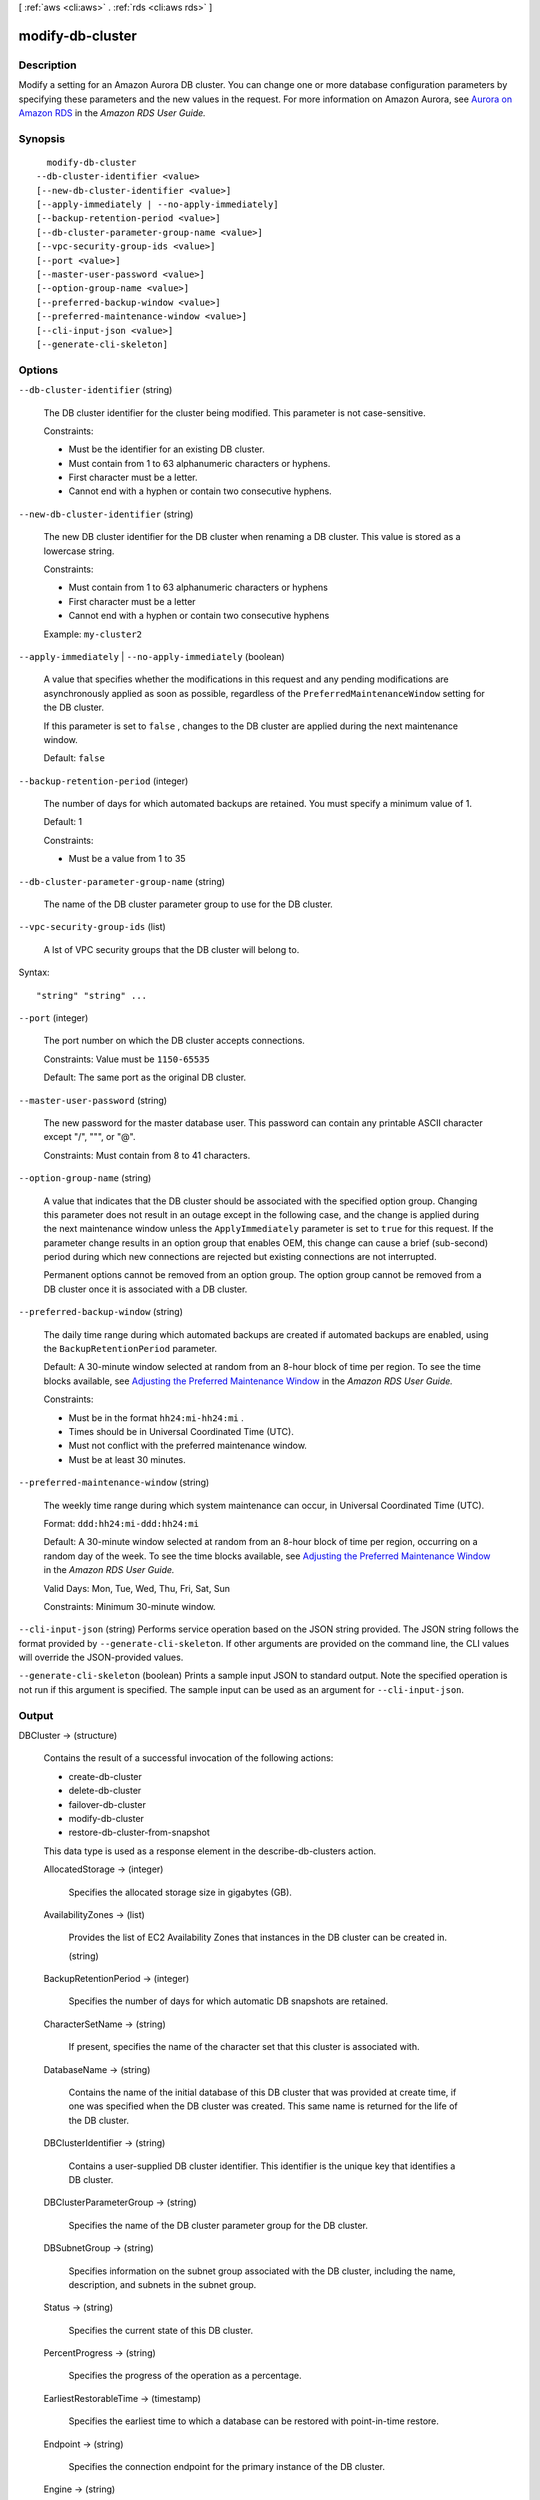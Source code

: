 [ :ref:`aws <cli:aws>` . :ref:`rds <cli:aws rds>` ]

.. _cli:aws rds modify-db-cluster:


*****************
modify-db-cluster
*****************



===========
Description
===========



Modify a setting for an Amazon Aurora DB cluster. You can change one or more database configuration parameters by specifying these parameters and the new values in the request. For more information on Amazon Aurora, see `Aurora on Amazon RDS`_ in the *Amazon RDS User Guide.* 



========
Synopsis
========

::

    modify-db-cluster
  --db-cluster-identifier <value>
  [--new-db-cluster-identifier <value>]
  [--apply-immediately | --no-apply-immediately]
  [--backup-retention-period <value>]
  [--db-cluster-parameter-group-name <value>]
  [--vpc-security-group-ids <value>]
  [--port <value>]
  [--master-user-password <value>]
  [--option-group-name <value>]
  [--preferred-backup-window <value>]
  [--preferred-maintenance-window <value>]
  [--cli-input-json <value>]
  [--generate-cli-skeleton]




=======
Options
=======

``--db-cluster-identifier`` (string)


  The DB cluster identifier for the cluster being modified. This parameter is not case-sensitive. 

   

  Constraints:

   

   
  * Must be the identifier for an existing DB cluster.
   
  * Must contain from 1 to 63 alphanumeric characters or hyphens.
   
  * First character must be a letter.
   
  * Cannot end with a hyphen or contain two consecutive hyphens.
   

  

``--new-db-cluster-identifier`` (string)


  The new DB cluster identifier for the DB cluster when renaming a DB cluster. This value is stored as a lowercase string. 

   

  Constraints:

   

   
  * Must contain from 1 to 63 alphanumeric characters or hyphens
   
  * First character must be a letter
   
  * Cannot end with a hyphen or contain two consecutive hyphens
   

   

  Example: ``my-cluster2`` 

  

``--apply-immediately`` | ``--no-apply-immediately`` (boolean)


  A value that specifies whether the modifications in this request and any pending modifications are asynchronously applied as soon as possible, regardless of the ``PreferredMaintenanceWindow`` setting for the DB cluster. 

   

  If this parameter is set to ``false`` , changes to the DB cluster are applied during the next maintenance window.

   

  Default: ``false`` 

  

``--backup-retention-period`` (integer)


  The number of days for which automated backups are retained. You must specify a minimum value of 1. 

   

  Default: 1 

   

  Constraints:

   

   
  * Must be a value from 1 to 35
   

  

``--db-cluster-parameter-group-name`` (string)


  The name of the DB cluster parameter group to use for the DB cluster.

  

``--vpc-security-group-ids`` (list)


  A lst of VPC security groups that the DB cluster will belong to. 

  



Syntax::

  "string" "string" ...



``--port`` (integer)


  The port number on which the DB cluster accepts connections. 

   

  Constraints: Value must be ``1150-65535`` 

   

  Default: The same port as the original DB cluster.

  

``--master-user-password`` (string)


  The new password for the master database user. This password can contain any printable ASCII character except "/", """, or "@". 

   

  Constraints: Must contain from 8 to 41 characters. 

  

``--option-group-name`` (string)


  A value that indicates that the DB cluster should be associated with the specified option group. Changing this parameter does not result in an outage except in the following case, and the change is applied during the next maintenance window unless the ``ApplyImmediately`` parameter is set to ``true`` for this request. If the parameter change results in an option group that enables OEM, this change can cause a brief (sub-second) period during which new connections are rejected but existing connections are not interrupted. 

   

  Permanent options cannot be removed from an option group. The option group cannot be removed from a DB cluster once it is associated with a DB cluster. 

  

``--preferred-backup-window`` (string)


  The daily time range during which automated backups are created if automated backups are enabled, using the ``BackupRetentionPeriod`` parameter. 

   

  Default: A 30-minute window selected at random from an 8-hour block of time per region. To see the time blocks available, see `Adjusting the Preferred Maintenance Window`_ in the *Amazon RDS User Guide.*  

   

  Constraints:

   

   
  * Must be in the format ``hh24:mi-hh24:mi`` .
   
  * Times should be in Universal Coordinated Time (UTC).
   
  * Must not conflict with the preferred maintenance window.
   
  * Must be at least 30 minutes.
   

  

``--preferred-maintenance-window`` (string)


  The weekly time range during which system maintenance can occur, in Universal Coordinated Time (UTC). 

   

  Format: ``ddd:hh24:mi-ddd:hh24:mi`` 

   

  Default: A 30-minute window selected at random from an 8-hour block of time per region, occurring on a random day of the week. To see the time blocks available, see `Adjusting the Preferred Maintenance Window`_ in the *Amazon RDS User Guide.*  

   

  Valid Days: Mon, Tue, Wed, Thu, Fri, Sat, Sun

   

  Constraints: Minimum 30-minute window.

  

``--cli-input-json`` (string)
Performs service operation based on the JSON string provided. The JSON string follows the format provided by ``--generate-cli-skeleton``. If other arguments are provided on the command line, the CLI values will override the JSON-provided values.

``--generate-cli-skeleton`` (boolean)
Prints a sample input JSON to standard output. Note the specified operation is not run if this argument is specified. The sample input can be used as an argument for ``--cli-input-json``.



======
Output
======

DBCluster -> (structure)

  

  Contains the result of a successful invocation of the following actions: 

   

   
  *  create-db-cluster  
   
  *  delete-db-cluster  
   
  *  failover-db-cluster  
   
  *  modify-db-cluster  
   
  *  restore-db-cluster-from-snapshot  
   

   

  This data type is used as a response element in the  describe-db-clusters action.

  

  AllocatedStorage -> (integer)

    

    Specifies the allocated storage size in gigabytes (GB). 

    

    

  AvailabilityZones -> (list)

    

    Provides the list of EC2 Availability Zones that instances in the DB cluster can be created in.

    

    (string)

      

      

    

  BackupRetentionPeriod -> (integer)

    

    Specifies the number of days for which automatic DB snapshots are retained. 

    

    

  CharacterSetName -> (string)

    

    If present, specifies the name of the character set that this cluster is associated with. 

    

    

  DatabaseName -> (string)

    

    Contains the name of the initial database of this DB cluster that was provided at create time, if one was specified when the DB cluster was created. This same name is returned for the life of the DB cluster. 

    

    

  DBClusterIdentifier -> (string)

    

    Contains a user-supplied DB cluster identifier. This identifier is the unique key that identifies a DB cluster. 

    

    

  DBClusterParameterGroup -> (string)

    

    Specifies the name of the DB cluster parameter group for the DB cluster.

    

    

  DBSubnetGroup -> (string)

    

    Specifies information on the subnet group associated with the DB cluster, including the name, description, and subnets in the subnet group. 

    

    

  Status -> (string)

    

    Specifies the current state of this DB cluster. 

    

    

  PercentProgress -> (string)

    

    Specifies the progress of the operation as a percentage. 

    

    

  EarliestRestorableTime -> (timestamp)

    

    Specifies the earliest time to which a database can be restored with point-in-time restore. 

    

    

  Endpoint -> (string)

    

    Specifies the connection endpoint for the primary instance of the DB cluster. 

    

    

  Engine -> (string)

    

    Provides the name of the database engine to be used for this DB cluster. 

    

    

  EngineVersion -> (string)

    

    Indicates the database engine version. 

    

    

  LatestRestorableTime -> (timestamp)

    

    Specifies the latest time to which a database can be restored with point-in-time restore. 

    

    

  Port -> (integer)

    

    Specifies the port that the database engine is listening on. 

    

    

  MasterUsername -> (string)

    

    Contains the master username for the DB cluster. 

    

    

  DBClusterOptionGroupMemberships -> (list)

    

    Provides the list of option group memberships for this DB cluster. 

    

    (structure)

      

      Contains status information for a DB cluster option group.

      

      DBClusterOptionGroupName -> (string)

        

        Specifies the name of the DB cluster option group.

        

        

      Status -> (string)

        

        Specifies the status of the DB cluster option group.

        

        

      

    

  PreferredBackupWindow -> (string)

    

    Specifies the daily time range during which automated backups are created if automated backups are enabled, as determined by the ``BackupRetentionPeriod`` . 

    

    

  PreferredMaintenanceWindow -> (string)

    

    Specifies the weekly time range during which system maintenance can occur, in Universal Coordinated Time (UTC). 

    

    

  DBClusterMembers -> (list)

    

    Provides the list of instances that make up the DB cluster.

    

    (structure)

      

      Contains information about an instance that is part of a DB cluster.

      

      DBInstanceIdentifier -> (string)

        

        Specifies the instance identifier for this member of the DB cluster.

        

        

      IsClusterWriter -> (boolean)

        

        Value that is ``true`` if the cluster member is the primary instance for the DB cluster and ``false`` otherwise.

        

        

      DBClusterParameterGroupStatus -> (string)

        

        Specifies the status of the DB cluster parameter group for this member of the DB cluster. 

        

        

      

    

  VpcSecurityGroups -> (list)

    

    Provides a list of VPC security groups that the DB cluster belongs to. 

    

    (structure)

      

      This data type is used as a response element for queries on VPC security group membership.

      

      VpcSecurityGroupId -> (string)

        

        The name of the VPC security group.

        

        

      Status -> (string)

        

        The status of the VPC security group. 

        

        

      

    

  HostedZoneId -> (string)

    

    Specifies the ID that Amazon Route 53 assigns when you create a hosted zone.

    

    

  StorageEncrypted -> (boolean)

    

    Specifies whether the DB cluster is encrypted.

    

    

  KmsKeyId -> (string)

    

    If ``StorageEncrypted`` is true, the KMS key identifier for the encrypted DB cluster.

    

    

  DbClusterResourceId -> (string)

    

    The region-unique, immutable identifier for the DB cluster. This identifier is found in AWS CloudTrail log entries whenever the KMS key for the DB cluster is accessed. 

    

    

  



.. _Aurora on Amazon RDS: http://docs.aws.amazon.com/AmazonRDS/latest/UserGuide/CHAP_Aurora.html
.. _Adjusting the Preferred Maintenance Window: http://docs.aws.amazon.com/AmazonRDS/latest/UserGuide/AdjustingTheMaintenanceWindow.html
